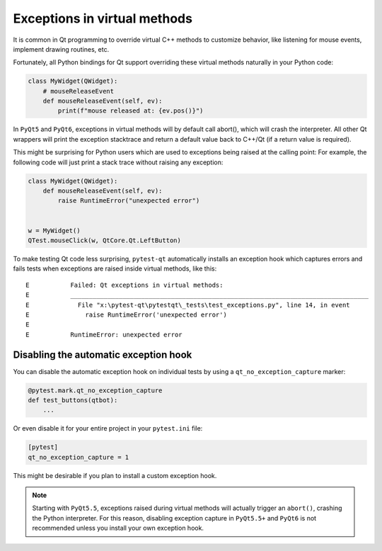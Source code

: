 Exceptions in virtual methods
=============================

.. versionadded:: 1.1

It is common in Qt programming to override virtual C++ methods to customize
behavior, like listening for mouse events, implement drawing routines, etc.

Fortunately, all Python bindings for Qt support overriding these virtual methods
naturally in your Python code:

.. code-block:: python

    class MyWidget(QWidget):
        # mouseReleaseEvent
        def mouseReleaseEvent(self, ev):
            print(f"mouse released at: {ev.pos()}")

In ``PyQt5`` and ``PyQt6``, exceptions in virtual methods will by default call
abort(), which will crash the interpreter. All other Qt wrappers will print the
exception stacktrace and return a default value back to C++/Qt (if a return
value is required).

This might be surprising for Python users which are used to exceptions
being raised at the calling point: For example, the following code will just
print a stack trace without raising any exception:

.. code-block:: python

    class MyWidget(QWidget):
        def mouseReleaseEvent(self, ev):
            raise RuntimeError("unexpected error")


    w = MyWidget()
    QTest.mouseClick(w, QtCore.Qt.LeftButton)


To make testing Qt code less surprising, ``pytest-qt`` automatically
installs an exception hook which captures errors and fails tests when exceptions
are raised inside virtual methods, like this::

    E           Failed: Qt exceptions in virtual methods:
    E           ________________________________________________________________________________
    E             File "x:\pytest-qt\pytestqt\_tests\test_exceptions.py", line 14, in event
    E               raise RuntimeError('unexpected error')
    E
    E           RuntimeError: unexpected error


Disabling the automatic exception hook
--------------------------------------

You can disable the automatic exception hook on individual tests by using a
``qt_no_exception_capture`` marker:

.. code-block:: python

    @pytest.mark.qt_no_exception_capture
    def test_buttons(qtbot):
        ...

Or even disable it for your entire project in your ``pytest.ini`` file:

.. code-block:: ini

    [pytest]
    qt_no_exception_capture = 1

This might be desirable if you plan to install a custom exception hook.


.. note::

    Starting with ``PyQt5.5``, exceptions raised during virtual methods will
    actually trigger an ``abort()``, crashing the Python interpreter. For this
    reason, disabling exception capture in ``PyQt5.5+`` and ``PyQt6`` is not
    recommended unless you install your own exception hook.
